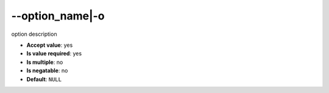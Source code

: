 \-\-option_name|-o
""""""""""""""""""

option description

- **Accept value**: yes
- **Is value required**: yes
- **Is multiple**: no
- **Is negatable**: no
- **Default**: ``NULL``
